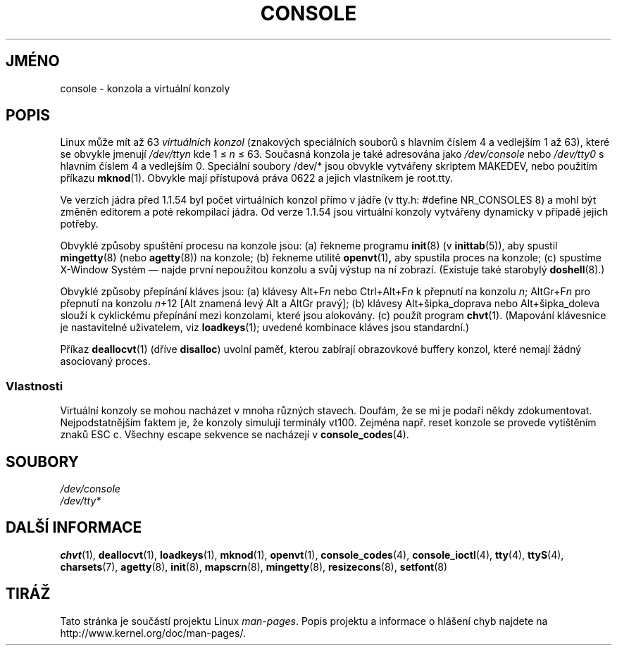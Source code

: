 .\" Copyright (c) 1994 Andries Brouwer (aeb@cwi.nl), Mon Oct 31 21:03:19 MET 1994
.\"
.\" This is free documentation; you can redistribute it and/or
.\" modify it under the terms of the GNU General Public License as
.\" published by the Free Software Foundation; either version 2 of
.\" the License, or (at your option) any later version.
.\"
.\" Modified, Sun Feb 26 14:58:45 1995, faith@cs.unc.edu
.\" "
.\"*******************************************************************
.\"
.\" This file was generated with po4a. Translate the source file.
.\"
.\"*******************************************************************
.TH CONSOLE 4 1994\-10\-31 Linux "Linux \- příručka programátora"
.SH JMÉNO
console \- konzola a virtuální konzoly
.SH POPIS
Linux může mít až 63 \fIvirtuálních konzol\fP (znakových speciálních
souborů s hlavním číslem 4 a vedlejším 1 až 63), které se obvykle
jmenují \fI/dev/tty\fP\fIn\fP kde 1 \(<= \fIn\fP \(<= 63.  Současná
konzola je také adresována jako \fI/dev/console\fP nebo \fI/dev/tty0\fP s
hlavním číslem 4 a vedlejším 0.  Speciální soubory /dev/* jsou
obvykle vytvářeny skriptem MAKEDEV, nebo použitím příkazu
\fBmknod\fP(1).  Obvykle mají přístupová práva 0622 a jejich vlastníkem
je root.tty.
.LP
Ve verzích jádra před 1.1.54 byl počet virtuálních konzol přímo v
jádře (v tty.h: #define NR_CONSOLES 8) a mohl být změněn editorem a
poté rekompilací jádra. Od verze 1.1.54 jsou virtuální konzoly
vytvářeny dynamicky v případě jejich potřeby.
.LP
Obvyklé způsoby spuštění procesu na konzole jsou: (a) řekneme programu
\fBinit\fP(8)  (v \fBinittab\fP(5)), aby spustil \fBmingetty\fP(8)  (nebo
\fBagetty\fP(8))  na konzole; (b) řekneme utilitě \fBopenvt\fP(1)\fB,\fP aby
spustila proces na konzole; (c) spustíme X\-Window Systém \(em najde první
nepoužitou konzolu a svůj výstup na ní zobrazí.  (Existuje také
starobylý \fBdoshell\fP(8).)
.LP
Obvyklé způsoby přepínání kláves jsou: (a) klávesy Alt+F\fIn\fP nebo
Ctrl+Alt+F\fIn\fP k přepnutí na konzolu \fIn\fP; AltGr+F\fIn\fP pro přepnutí na
konzolu \fIn\fP+12 [Alt znamená levý Alt a AltGr pravý]; (b) klávesy
Alt+šipka_doprava nebo Alt+šipka_doleva slouží k cyklickému
přepínání mezi konzolami, které jsou alokovány. (c) použít program
\fBchvt\fP(1).  (Mapování klávesnice je nastavitelné uživatelem, viz
\fBloadkeys\fP(1); uvedené kombinace kláves jsou standardní.)
.LP
Příkaz \fBdeallocvt\fP(1)  (dříve \fBdisalloc\fP) uvolní paměť, kterou
zabírají obrazovkové buffery konzol, které nemají žádný asociovaný
proces.
.SS Vlastnosti
Virtuální konzoly se mohou nacházet v mnoha různých stavech.  Doufám,
že se mi je podaří někdy zdokumentovat.  Nejpodstatnějším faktem je,
že konzoly simulují terminály vt100.  Zejména např. reset konzole se
provede vytištěním znaků ESC c.  Všechny escape sekvence se nacházejí
v \fBconsole_codes\fP(4).
.SH SOUBORY
\fI/dev/console\fP
.br
\fI/dev/tty*\fP
.SH "DALŠÍ INFORMACE"
\fBchvt\fP(1), \fBdeallocvt\fP(1), \fBloadkeys\fP(1), \fBmknod\fP(1), \fBopenvt\fP(1),
\fBconsole_codes\fP(4), \fBconsole_ioctl\fP(4), \fBtty\fP(4), \fBttyS\fP(4),
\fBcharsets\fP(7), \fBagetty\fP(8), \fBinit\fP(8), \fBmapscrn\fP(8), \fBmingetty\fP(8),
\fBresizecons\fP(8), \fBsetfont\fP(8)
.SH TIRÁŽ
Tato stránka je součástí projektu Linux \fIman\-pages\fP.  Popis projektu a
informace o hlášení chyb najdete na http://www.kernel.org/doc/man\-pages/.

